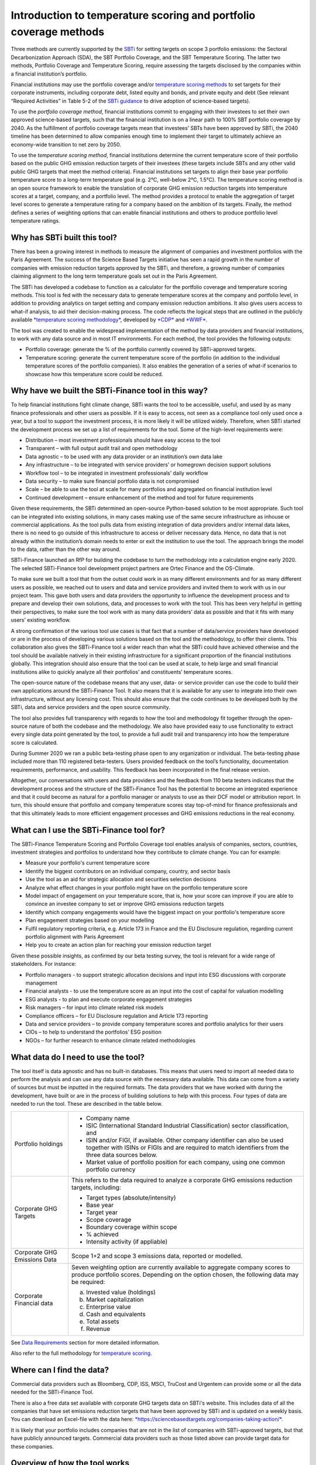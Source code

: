 Introduction to temperature scoring and portfolio coverage methods
==================================================================

Three methods are currently supported by
the \ `SBTi <https://sciencebasedtargets.org/financial-institutions>`__ for
setting targets on scope 3 portfolio emissions: the Sectoral
Decarbonization Approach (SDA), the SBT Portfolio Coverage, and the SBT
Temperature Scoring. The latter two methods, Portfolio Coverage and
Temperature Scoring, require assessing the targets disclosed by the
companies within a financial institution’s portfolio.

Financial institutions may use the portfolio coverage
and/or \ `temperature scoring
methods <https://sciencebasedtargets.org/wp-content/uploads/2020/09/Temperature-Rating-Methodology-V1.pdf>`__ to
set targets for their corporate instruments, including corporate debt,
listed equity and bonds, and private equity and debt (See relevant
“Required Activities” in Table 5-2 of the \ `SBTi
guidance <https://sciencebasedtargets.org/wp-content/uploads/2020/10/Financial-Sector-Science-Based-Targets-Guidance-Pilot-Version.pdf>`__ to
drive adoption of science-based targets).

To use the \ *portfolio coverage method*, financial institutions commit
to engaging with their investees to set their own approved science-based
targets, such that the financial institution is on a linear path to 100%
SBT portfolio coverage by 2040. As the fulfillment of portfolio coverage
targets mean that investees’ SBTs have been approved by SBTi, the 2040
timeline has been determined to allow companies enough time to implement
their target to ultimately achieve an economy-wide transition to net
zero by 2050.

To use the \ *temperature scoring method*, financial institutions
determine the current temperature score of their portfolio based on the
public GHG emission reduction targets of their investees (these targets
include SBTs and any other valid public GHG targets that meet the method
criteria). Financial institutions set targets to align their base year
portfolio temperature score to a long-term temperature goal (e.g. 2°C,
well-below 2°C, 1.5°C). The temperature scoring method is an open source
framework to enable the translation of corporate GHG emission reduction
targets into temperature scores at a target, company, and a portfolio
level. The method provides a protocol to enable the aggregation of
target level scores to generate a temperature rating for a company based
on the ambition of its targets. Finally, the method defines a series of
weighting options that can enable financial institutions and others to
produce portfolio level temperature ratings.

Why has SBTi built this tool?
-----------------------------

There has been a growing interest in methods to measure the alignment of
companies and investment portfolios with the Paris Agreement. The
success of the Science Based Targets initiative has seen a rapid growth
in the number of companies with emission reduction targets approved by
the SBTi, and therefore, a growing number of companies claiming
alignment to the long term temperature goals set out in the Paris
Agreement.   

The SBTi has developed a codebase to function as a calculator for the
portfolio coverage and temperature scoring methods. This tool is fed
with the necessary data to generate temperature scores at the company
and portfolio level, in addition to providing analytics on target
setting and company emission reduction ambitions. It also gives users
access to what-if analysis, to aid their decision-making process. The
code reflects the logical steps that are outlined in the publicly
available \ `*temperature scoring
methodology* <https://sciencebasedtargets.org/wp-content/uploads/2020/09/Temperature-Rating-Methodology-V1.pdf>`__,
developed
by \ `*CDP* <https://www.cdp.net/>`__ and `*WWF* <https://wwf.panda.org/>`__.

The tool was created to enable the widespread implementation of the
method by data providers and financial institutions, to work with any
data source and in most IT environments. For each method, the tool
provides the following outputs:

-  Portfolio coverage: generate the % of the portfolio currently covered
   by SBTi-approved targets.

-  Temperature scoring: generate the current temperature score of the
   portfolio (in addition to the individual temperature scores of the
   portfolio companies). It also enables the generation of a series of
   what-if scenarios to showcase how this temperature score could be
   reduced.

Why have we built the SBTi-Finance tool in this way?
----------------------------------------------------

To help financial institutions fight climate change, SBTi wants the tool
to be accessible, useful, and used by as many finance professionals and
other users as possible. If it is easy to access, not seen as a
compliance tool only used once a year, but a tool to support the
investment process, it is more likely it will be utilized widely.
Therefore, when SBTi started the development process we set up a list of
requirements for the tool. Some of the high-level requirements were:

-  Distribution – most investment professionals should have easy access
   to the tool

-  Transparent – with full output audit trail and open methodology

-  Data agnostic – to be used with any data provider or an institution’s
   own data lake

-  Any infrastructure – to be integrated with service providers’ or
   homegrown decision support solutions

-  Workflow tool – to be integrated in investment professionals’ daily
   workflow

-  Data security – to make sure financial portfolio data is not
   compromised

-  Scale – be able to use the tool at scale for many portfolios and
   aggregated on financial institution level

-  Continued development – ensure enhancement of the method and tool for
   future requirements

Given these requirements, the SBTi determined an open-source
Python-based solution to be most appropriate. Such tool can be
integrated into existing solutions, in many cases making use of the same
secure infrastructure as inhouse or commercial applications. As the tool
pulls data from existing integration of data providers and/or internal
data lakes, there is no need to go outside of this infrastructure to
access or deliver necessary data. Hence, no data that is not already
within the institution’s domain needs to enter or exit the institution
to use the tool. The approach brings the model to the data, rather than
the other way around.

SBTi-Finance launched an RfP for building the codebase to turn the
methodology into a calculation engine early 2020. The selected
SBTi-Finance tool development project partners are Ortec Finance and the
OS-Climate.

To make sure we built a tool that from the outset could work in as many
different environments and for as many different users as possible, we
reached out to users and data and service providers and invited them to
work with us in our project team. This gave both users and data
providers the opportunity to influence the development process and to
prepare and develop their own solutions, data, and processes to work
with the tool. This has been very helpful in getting their perspectives,
to make sure the tool work with as many data providers’ data as possible
and that it fits with many users’ existing workflow.

A strong confirmation of the various tool use cases is that fact that a
number of data/service providers have developed or are in the process of
developing various solutions based on the tool and the methodology, to
offer their clients. This collaboration also gives the SBTi-Finance tool
a wider reach than what the SBTi could have achieved otherwise and the
tool should be available natively in their existing infrastructure for a
significant proportion of the financial institutions globally. This
integration should also ensure that the tool can be used at scale, to
help large and small financial institutions alike to quickly analyze all
their portfolios’ and constituents’ temperature scores.

The open-source nature of the codebase means that any user, data- or
service provider can use the code to build their own applications around
the SBTi-Finance Tool. It also means that it is available for any user
to integrate into their own infrastructure, without any licensing cost.
This should also ensure that the code continues to be developed both by
the SBTi, data and service providers and the open source community.

The tool also provides full transparency with regards to how the tool
and methodology fit together through the open-source nature of both the
codebase and the methodology. We also have provided easy to use
functionality to extract every single data point generated by the tool,
to provide a full audit trail and transparency into how the temperature
score is calculated.

During Summer 2020 we ran a public beta-testing phase open to any
organization or individual. The beta-testing phase included more than
110 registered beta-testers. Users provided feedback on the tool’s
functionality, documentation requirements, performance, and usability.
This feedback has been incorporated in the final release version.

Altogether, our conversations with users and data providers and the
feedback from 110 beta testers indicates that the development process
and the structure of the SBTi-Finance Tool has the potential to become
an integrated experience and that it could become as natural for a
portfolio manager or analysts to use as their DCF model or attribution
report. In turn, this should ensure that portfolio and company
temperature scores stay top-of-mind for finance professionals and that
this ultimately leads to more efficient engagement processes and GHG
emissions reductions in the real economy.

What can I use the SBTi-Finance tool for?
-----------------------------------------

The SBTi-Finance Temperature Scoring and Portfolio Coverage tool enables
analysis of companies, sectors, countries, investment strategies and
portfolios to understand how they contribute to climate change. You can
for example:

-  Measure your portfolio's current temperature score

-  Identify the biggest contributors on an individual company, country,
   and sector basis

-  Use the tool as an aid for strategic allocation and securities
   selection decisions

-  Analyze what effect changes in your portfolio might have on the
   portfolio temperature score

-  Model impact of engagement on your temperature score, that is, how
   your score can improve if you are able to convince an investee
   company to set or improve GHG emissions reduction targets

-  Identify which company engagements would have the biggest impact on
   your portfolio's temperature score

-  Plan engagement strategies based on your modelling

-  Fulfil regulatory reporting criteria, e.g. Article 173 in France and
   the EU Disclosure regulation, regarding current portfolio alignment
   with Paris Agreement

-  Help you to create an action plan for reaching your emission
   reduction target

Given these possible insights, as confirmed by our beta testing survey,
the tool is relevant for a wide range of stakeholders. For instance:

-  Portfolio managers - to support strategic allocation decisions and
   input into ESG discussions with corporate management

-  Financial analysts - to use the temperature score as an input into
   the cost of capital for valuation modelling

-  ESG analysts - to plan and execute corporate engagement strategies

-  Risk managers – for input into climate related risk models

-  Compliance officers – for EU Disclosure regulation and Article 173
   reporting

-  Data and service providers – to provide company temperature scores
   and portfolio analytics for their users

-  CIOs – to help to understand the portfolios’ ESG position

-  NGOs – for further research to enhance climate related methodologies

What data do I need to use the tool?
------------------------------------

The tool itself is data agnostic and has no built-in databases. This
means that users need to import all needed data to perform the analysis
and can use any data source with the necessary data available. This data
can come from a variety of sources but must be inputted in the required
formats. The data providers that we have worked with during the
development, have built or are in the process of building solutions to
help with this process. Four types of data are needed to run the tool.
These are described in the table below.

+--------------------------------+--------------------------------------------------------------------------------------------------------------------------------------------------------------------------------------+
| Portfolio holdings             | -  Company name                                                                                                                                                                      |
|                                |                                                                                                                                                                                      |
|                                | -  ISIC (International Standard Industrial Classification) sector classification, and                                                                                                |
|                                |                                                                                                                                                                                      |
|                                | -  ISIN and/or FIGI, if available. Other company identifier can also be used together with ISINs or FIGIs and are required to match identifiers from the three data sources below.   |
|                                |                                                                                                                                                                                      |
|                                | -  Market value of portfolio position for each company, using one common portfolio currency                                                                                          |
+--------------------------------+--------------------------------------------------------------------------------------------------------------------------------------------------------------------------------------+
| Corporate GHG Targets          | This refers to the data required to analyze a corporate GHG emissions reduction targets, including:                                                                                  |
|                                |                                                                                                                                                                                      |
|                                | -  Target types (absolute/intensity)                                                                                                                                                 |
|                                |                                                                                                                                                                                      |
|                                | -  Base year                                                                                                                                                                         |
|                                |                                                                                                                                                                                      |
|                                | -  Target year                                                                                                                                                                       |
|                                |                                                                                                                                                                                      |
|                                | -  Scope coverage                                                                                                                                                                    |
|                                |                                                                                                                                                                                      |
|                                | -  Boundary coverage within scope                                                                                                                                                    |
|                                |                                                                                                                                                                                      |
|                                | -  % achieved                                                                                                                                                                        |
|                                |                                                                                                                                                                                      |
|                                | -  Intensity activity (if appliable)                                                                                                                                                 |
+--------------------------------+--------------------------------------------------------------------------------------------------------------------------------------------------------------------------------------+
| Corporate GHG Emissions Data   | Scope 1+2 and scope 3 emissions data, reported or modelled.                                                                                                                          |
+--------------------------------+--------------------------------------------------------------------------------------------------------------------------------------------------------------------------------------+
| Corporate Financial data       | Seven weighting option are currently available to aggregate company scores to produce portfolio scores. Depending on the option chosen, the following data may be required:          |
|                                |                                                                                                                                                                                      |
|                                | a. Invested value (holdings)                                                                                                                                                         |
|                                |                                                                                                                                                                                      |
|                                | b. Market capitalization                                                                                                                                                             |
|                                |                                                                                                                                                                                      |
|                                | c. Enterprise value                                                                                                                                                                  |
|                                |                                                                                                                                                                                      |
|                                | d. Cash and equivalents                                                                                                                                                              |
|                                |                                                                                                                                                                                      |
|                                | e. Total assets                                                                                                                                                                      |
|                                |                                                                                                                                                                                      |
|                                | f. Revenue                                                                                                                                                                           |
+--------------------------------+--------------------------------------------------------------------------------------------------------------------------------------------------------------------------------------+

See `Data Requirements <https://sciencebasedtargets.github.io/SBTi-finance-tool/DataRequirements.html>`__ section for more detailed information.

Also refer to the full methodology for \ `temperature
scoring <https://sciencebasedtargets.org/wp-content/uploads/2020/09/Temperature-Rating-Methodology-V1.pdf>`__.

Where can I find the data?
--------------------------

Commercial data providers such as Bloomberg, CDP, ISS, MSCI, TruCost and
Urgentem can provide some or all the data needed for the SBTi-Finance
Tool.

There is also a free data set available with corporate GHG targets data
on SBTi's website. This includes data of all the companies that have set
emissions reduction targets that have been approved by SBTi and is
updated on a weekly basis. You can download an Excel-file with the data
here: \ `*https://sciencebasedtargets.org/companies-taking-action/* <https://sciencebasedtargets.org/companies-taking-action/>`__.

It is likely that your portfolio includes companies that are not in the
list of companies with SBTi-approved targets, but that have publicly
announced targets. Commercial data providers such as those listed above
can provide target data for these companies.

Overview of how the tool works
------------------------------

The calculation methodology consists of four key steps, each requiring
specific data points that are inputted at the beginning of the process.
These data points are then used to convert the corporate GHG emission
reduction targets into temperature scores at the company and the
portfolio level.

|image3|

**Step 1:** **Converting publicly stated targets to temperature
scores**. The targets are first filtered and are - if valid - translated
to a specific temperature score, based on the relevant regression model
[Section 1.3 in the
`methodology <https://sciencebasedtargets.org/wp-content/uploads/2020/09/Temperature-Rating-Methodology-V1.pdf>`__].
The sector classification of the company is used to ensure that the
target is correctly mapped to the appropriate regression model e.g. a
target for power generation must be mapped to the power sector pathway
and corresponding regression model. This process enables the translation
of target ambition over a certain target time period into a temperature
score. For example, a 30% reduction target in absolute GHG emissions
over 10 years can be converted into a temperature score of 1.76°C. It
should be noted that those companies without a valid target are assigned
a default temperature score [Section 1.4 in the
`methodology <https://sciencebasedtargets.org/wp-content/uploads/2020/09/Temperature-Rating-Methodology-V1.pdf>`__],
rather than being excluded from the analysis.

**Step 2:** **Aggregate across targets (if applicable) to a company
level temperature score**. Reported corporate GHG emission data is
employed to aggregate company level temperature scores.

**Step 3:** **Aggregate individual company temperature scores to
portfolio level scores.** All the individual temperature scores per
company in a portfolio are then combined with portfolio financial data
to generate scores at the portfolio level.

**Step 4:** **Run what-if analysis via the scenario generator**. After
the initial score calculations, a scenario generator can be used to
determine how certain actions, e.g. engagement, can change the portfolio
temperature score over time. When running these what-if scenarios, the
temperature score is recalculated with the assumption that, based on
various engagements, some or all the companies in the portfolio decided
to set (more ambitious) targets. The following what-if analyses are
included in the tool:

+--------------+-------------------------------------------------------------------------------------------------------------------------------------------------------------------------------------------------------------------------------------+
| Scenario 1   | In this scenario all companies in the portfolio that did not yet set a valid target have been persuaded to set 2.0 Celsius (C) targets. This is simulated by changing all scores that used the default score to a score of 2.0C.    |
+--------------+-------------------------------------------------------------------------------------------------------------------------------------------------------------------------------------------------------------------------------------+
| Scenario 2   | In this scenario all companies that already set targets are persuaded to set “Well Below 2.0C (WB2C) targets. This is simulated by setting all scores of the companies that have valid targets to at most 1.75C.                    |
+--------------+-------------------------------------------------------------------------------------------------------------------------------------------------------------------------------------------------------------------------------------+
| Scenario 3   | In these scenarios the top 10 contributors to the portfolio temperature score are persuaded to set 2.0C targets.                                                                                                                    |
|              |                                                                                                                                                                                                                                     |
|              | -  Scenario 3a: All top 10 contributors set 2.0C targets.                                                                                                                                                                           |
|              |                                                                                                                                                                                                                                     |
|              | -  Scenario 3b: All top 10 contributors set WB2C, i.e. 1.75C targets.                                                                                                                                                               |
+--------------+-------------------------------------------------------------------------------------------------------------------------------------------------------------------------------------------------------------------------------------+
| Scenario 4   | In this scenario the user can specify (by adding “TRUE” in the engagement\_targets-column in the portfolio data file) which companies it wants to engage with to set 2.0C or WB2C targets.                                          |
|              |                                                                                                                                                                                                                                     |
|              | -  Scenario 4a: All companies that are marked as engagement targets set 2.0C targets                                                                                                                                                |
|              |                                                                                                                                                                                                                                     |
|              | -  Scenario 4b: All companies that are marked as engagement targets set WB2C targets.                                                                                                                                               |
+--------------+-------------------------------------------------------------------------------------------------------------------------------------------------------------------------------------------------------------------------------------+

What are the outputs the tool generates?
----------------------------------------

The temperature score can be calculated for all time frames (short,
medium, long term) and scope (Scope 1, 2, 3) combinations covered by the
SBTi methodology. The table below provides an overview of these:

|image4|

The temperature score calculation is available for the following levels:

-  Portfolio temperature score: the aggregated score over all companies
   in the portfolio

-  Grouped temperature score: using the “group by” option, the user can
   get the aggregated temperature score per category in a chosen field
   (e.g. per region or per sector). 

-  Company temperature score: the temperature score of an individual
   company 

The figure below provides illustrative outputs for grouped temperature
scores by region and sector. These insights help inform use cases such
as more targeted engagement strategies, aiding securities selection
decisions, etc.

***Illustrative output of the temperature score on portfolio level,
grouped by region and sector***

|image5|

The next figure provides a visualization of the outputs when looking at
the temperature score per company. This level of granularity of the tool
enables users to zoom in on individual scores for, e.g. informing
engagement and/or monitoring temperature score progress of investees.

***Illustrative visualization of the temperature score outputs per
company***

|image6|

For the portfolio temperature score and the grouped temperature score,
additional more granular information is reported about the composition
of the score:

-  Contributions: the level to which each company contributes to the
   total temperature score based on the chosen aggregation method. This
   value is split up into company temperature score and relative
   contribution (for example the weight of the investment in the company
   relative to the total portfolio when using the WATS aggregation
   method). 

-  The percentage of the score that is based on targets vs. the
   percentage based on the default score 

-  For the grouped temperature scores: the percentage each group
   contributes to the portfolio temperature score. For example: how much
   each region or sector contributes to the total score. 

The table below, taken from a Jupyter Notebook implementation of the
tool (see ,https://sciencebasedtargets.github.io/SBTi-finance-tool/ for executing your own
rungs of the Jupyter Notebook), highlights the companies with the
highest contribution to the portfolio temperature score and at the same
time displays ownership and portfolio weight to give the user an
indication of where an engagement may be more successful, purely from a
quantitative perspective.

***Illustrative output table of the temperature score and contribution
analysis on company level***

|image7|

The figure below depicts similar analysis in a more visual format. What
can be seen in the figure is the relative contributions to the sector
temperature scores.

***Illustrative visualization of the temperature score outputs and
contribution results grouped per sector***

|image8|

For the company temperature scores, you can let the tool generate all
underlying data, which provides full transparency and gives the user the
full audit trail for how the final temperature score has been
calculated. This data output provides:

-  Portfolio data 

-  Financial data 

-  GHG emissions 

-  Used target and all its parameters 

-  Values used during calculation such as the Linear annual reduction
   (LAR), mapped regression scenario, and parameters for the formula to
   calculate the temperature score. 

You can also anonymize the output data, which removes all names and
identifiers. This is particularly useful for sharing results of your
temperature score without having to reveal your holdings, for example
for submitting your temperature score to the Target Validation Team
(TVT) at SBTi to get your own GHG emissions reduction target approved. At
the same time, it provides the opportunity to audit the scores during
the validation process.

For a more detail please see Jupyter notebook examples found
`here <https://sciencebasedtargets.github.io/SBTi-finance-tool/getting_started.html#google-colab>`__.


.. |image3| image:: image3.png
   :width: 6.50000in
   :height: 2.02222in
.. |image4| image:: image4.png
   :width: 5.54166in
   :height: 1.20675in
.. |image5| image:: image5.png
   :width: 6.30297in
   :height: 3.79220in
.. |image6| image:: image6.png
   :width: 6.17708in
   :height: 3.20436in
.. |image7| image:: image7.png
   :width: 6.68123in
   :height: 3.61035in
.. |image8| image:: image8.png
   :width: 6.50000in
   :height: 5.61875in
